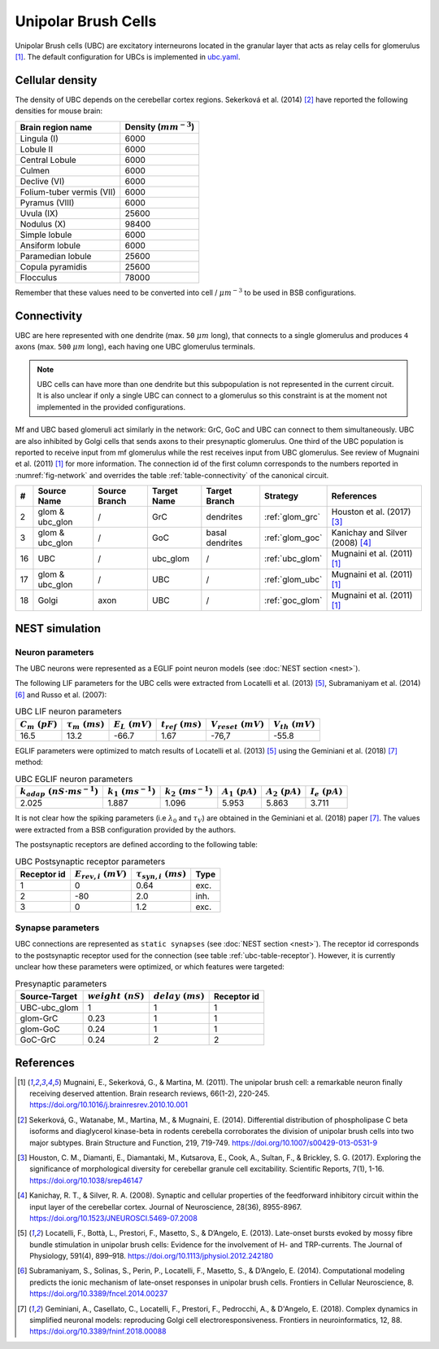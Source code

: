 Unipolar Brush Cells
~~~~~~~~~~~~~~~~~~~~

Unipolar Brush cells (UBC) are excitatory interneurons located in the granular layer that acts as relay cells for
glomerulus [#mugnaini_2011]_. The default configuration for UBCs is implemented in
`ubc.yaml <https://github.com/dbbs-lab/cerebellum/blob/master/configurations/mouse/ubc/ubc.yaml>`_.

Cellular density
^^^^^^^^^^^^^^^^

The density of UBC depends on the cerebellar cortex regions. Sekerková et al. (2014) [#sekerkova_2014]_ have reported
the following densities for mouse brain:

.. csv-table::
   :header-rows: 1
   :delim: ;

    Brain region name; Density (:math:`mm^{-3}`)
    Lingula (I); 6000
    Lobule II; 6000
    Central Lobule; 6000
    Culmen; 6000
    Declive (VI); 6000
    Folium-tuber vermis (VII); 6000
    Pyramus (VIII); 6000
    Uvula (IX); 25600
    Nodulus (X); 98400
    Simple lobule; 6000
    Ansiform lobule; 6000
    Paramedian lobule; 25600
    Copula pyramidis; 25600
    Flocculus; 78000

Remember that these values need to be converted into cell / :math:`\mu m^{-3}` to be used in BSB configurations.

Connectivity
^^^^^^^^^^^^

UBC are here represented with one dendrite (max. ``50`` :math:`\mu m` long), that connects to a single glomerulus and
produces ``4`` axons (max. ``500`` :math:`\mu m` long), each having one UBC glomerulus terminals.

.. note::
   UBC cells can have more than one dendrite but this subpopulation is not represented in the current circuit.
   It is also unclear if only a single UBC can connect to a glomerulus so this constraint is at the moment not
   implemented in the provided configurations.

Mf and UBC based glomeruli act similarly in the network: GrC, GoC and UBC can connect to them simultaneously.
UBC are also inhibited by Golgi cells that sends axons to their presynaptic glomerulus. One third of the UBC population
is reported to receive input from mf glomerulus while the rest receives input from UBC glomerulus. See review of
Mugnaini et al. (2011) [#mugnaini_2011]_ for more information. The connection id of the first column corresponds to
the numbers reported in :numref:`fig-network` and overrides the table :ref:`table-connectivity` of the canonical circuit.

.. csv-table::
   :header-rows: 1
   :delim: ;

   #; Source Name; Source Branch; Target Name; Target Branch; Strategy; References
   2; glom & ubc_glon ; /; GrC; dendrites; :ref:`glom_grc`; Houston et al. (2017) [#houston_2017]_
   3; glom & ubc_glon; /; GoC; basal dendrites; :ref:`glom_goc`; Kanichay and Silver (2008) [#kanichay_2008]_
   16; UBC ; /; ubc_glom ; /; :ref:`ubc_glom`; Mugnaini et al. (2011) [#mugnaini_2011]_
   17; glom & ubc_glon ; /; UBC ; /; :ref:`glom_ubc`; Mugnaini et al. (2011) [#mugnaini_2011]_
   18; Golgi ; axon; UBC ; /; :ref:`goc_glom`; Mugnaini et al. (2011) [#mugnaini_2011]_

NEST simulation
^^^^^^^^^^^^^^^

Neuron parameters
+++++++++++++++++

The UBC neurons were represented as a EGLIF point neuron models (see :doc:`NEST section <nest>`).

The following LIF parameters for the UBC cells were extracted from Locatelli et al. (2013) [#locatelli_2013]_,
Subramaniyam et al. (2014) [#subramaniyam_2014]_ and Russo et al. (2007):

.. csv-table:: UBC LIF neuron parameters
   :header-rows: 1
   :delim: ;

   :math:`C_m\ (pF)`;:math:`\tau_m\ (ms)`;:math:`E_L\ (mV)`;:math:`t_{ref}\ (ms)`;:math:`V_{reset}\ (mV)`;:math:`V_{th}\ (mV)`
   16.5; 13.2;-66.7;1.67;-76,7;-55.8

EGLIF parameters were optimized to match results of Locatelli et al. (2013) [#locatelli_2013]_ using the
Geminiani et al. (2018) [#geminiani_2018]_ method:

.. csv-table:: UBC EGLIF neuron parameters
   :header-rows: 1
   :delim: ;

    :math:`k_{adap}\ (nS \cdot ms^{-1})`;:math:`k_1\ (ms^{-1})`;:math:`k_2\ (ms^{-1})`;:math:`A_1\ (pA)`;:math:`A_2\ (pA)`;:math:`I_e\ (pA)`
    2.025; 1.887; 1.096; 5.953; 5.863; 3.711

It is not clear how the spiking parameters (i.e :math:`\lambda_0` and :math:`\tau_V`) are obtained in the Geminiani et
al. (2018) paper [#geminiani_2018]_. The values were extracted from a BSB configuration provided by the authors.

The postsynaptic receptors are defined according to the following table:

.. _ubc-table-receptor:
.. csv-table:: UBC Postsynaptic receptor parameters
   :header-rows: 1
   :delim: ;

   Receptor id; :math:`E_{rev,i}\ (mV)`; :math:`\tau_{syn,i}\ (ms)`; Type
   1; 0; 0.64; exc.
   2; -80; 2.0; inh.
   3; 0; 1.2; exc.

Synapse parameters
++++++++++++++++++

UBC connections are represented as ``static synapses`` (see :doc:`NEST section <nest>`).
The receptor id corresponds to the postsynaptic receptor used for the connection (see table :ref:`ubc-table-receptor`).
However, it is currently unclear how these parameters were optimized, or which features were targeted:

.. csv-table:: Presynaptic parameters
   :header-rows: 1
   :delim: ;

    Source-Target;:math:`weight \ (nS)`;:math:`delay \ (ms)`; Receptor id
    UBC-ubc_glom;1;1;1
    glom-GrC;0.23;1;1
    glom-GoC;0.24;1;1
    GoC-GrC;0.24;2;2

References
^^^^^^^^^^

.. [#mugnaini_2011] Mugnaini, E., Sekerková, G., & Martina, M. (2011). The unipolar brush cell: a remarkable neuron finally
   receiving deserved attention. Brain research reviews, 66(1-2), 220-245.
   https://doi.org/10.1016/j.brainresrev.2010.10.001
.. [#sekerkova_2014] Sekerková, G., Watanabe, M., Martina, M., & Mugnaini, E. (2014). Differential distribution of
   phospholipase C beta isoforms and diaglycerol kinase-beta in rodents cerebella corroborates the division of unipolar
   brush cells into two major subtypes. Brain Structure and Function, 219, 719-749.
   https://doi.org/10.1007/s00429-013-0531-9
.. [#houston_2017] Houston, C. M., Diamanti, E., Diamantaki, M., Kutsarova, E., Cook, A., Sultan, F.,
   & Brickley, S. G. (2017). Exploring the significance of morphological diversity for cerebellar
   granule cell excitability. Scientific Reports, 7(1), 1-16. https://doi.org/10.1038/srep46147
.. [#kanichay_2008] Kanichay, R. T., & Silver, R. A. (2008). Synaptic and cellular properties of the
   feedforward inhibitory circuit within the input layer of the cerebellar cortex. Journal of
   Neuroscience, 28(36), 8955-8967. https://doi.org/10.1523/JNEUROSCI.5469-07.2008
.. [#locatelli_2013] Locatelli, F., Bottà, L., Prestori, F., Masetto, S., & D’Angelo, E. (2013). Late-onset bursts
   evoked by mossy fibre bundle stimulation in unipolar brush cells: Evidence for the involvement of H- and
   TRP-currents. The Journal of Physiology, 591(4), 899–918. https://doi.org/10.1113/jphysiol.2012.242180
.. [#subramaniyam_2014] Subramaniyam, S., Solinas, S., Perin, P., Locatelli, F., Masetto, S., & D’Angelo, E. (2014).
   Computational modeling predicts the ionic mechanism of late-onset responses in unipolar brush cells.
   Frontiers in Cellular Neuroscience, 8. https://doi.org/10.3389/fncel.2014.00237
.. [#geminiani_2018] Geminiani, A., Casellato, C., Locatelli, F., Prestori, F., Pedrocchi, A., & D'Angelo, E. (2018).
   Complex dynamics in simplified neuronal models: reproducing Golgi cell electroresponsiveness. Frontiers in
   neuroinformatics, 12, 88. https://doi.org/10.3389/fninf.2018.00088
